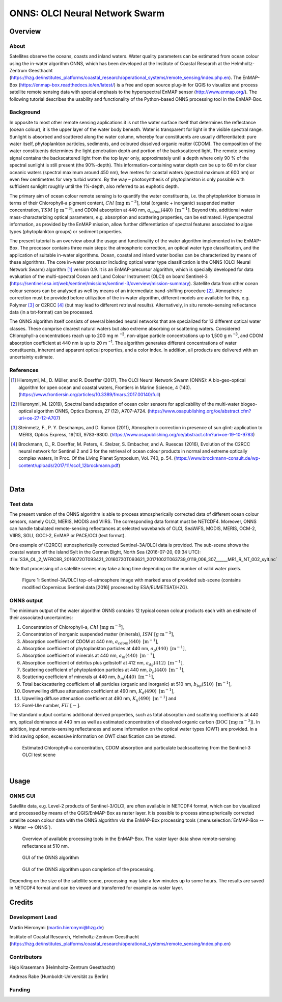 ===============================
ONNS: OLCI Neural Network Swarm
===============================


Overview
========

.. image:: img/HZG_EnMAP_Ocean_Colour_Logo.png
   :align: center

About
-----

Satellites observe the oceans, coasts and inland waters. Water quality parameters can be estimated from ocean colour
using the in-water algorithm ONNS, which has been developed at the Institute of Coastal Research at the Helmholtz-Zentrum
Geesthacht (https://hzg.de/institutes_platforms/coastal_research/operational_systems/remote_sensing/index.php.en).
The EnMAP-Box (https://enmap-box.readthedocs.io/en/latest/) is a free and open source plug-in for QGIS to visualize
and process satellite remote sensing data with special emphasis to the hyperspectral EnMAP sensor (http://www.enmap.org/).
The following tutorial describes the usability and functionality of the Python-based ONNS processing tool in the EnMAP-Box.


Background
----------

In opposite to most other remote sensing applications it is not the water surface itself that determines the reflectance
(ocean colour), it is the upper layer of the water body beneath. Water is transparent for light in the visible spectral
range. Sunlight is absorbed and scattered along the water column, whereby four constituents are usually differentiated:
pure water itself, phytoplankton particles, sediments, and coloured dissolved organic matter (CDOM). The composition of
the water constituents determines the light penetration depth and portion of the backscattered light. The remote sensing
signal contains the backscattered light from the top layer only, approximately until a depth where only 90 % of the
spectral sunlight is still present (the 90%-depth). This information-containing water depth can be up to 60 m for clear
oceanic waters (spectral maximum around 450 nm), few metres for coastal waters (spectral maximum at 600 nm) or even few
centimetres for very turbid waters. By the way – photosynthesis of phytoplankton is only possible with sufficient
sunlight roughly until the 1%-depth, also referred to as euphotic depth.

The primary aim of ocean colour remote sensing is to quantify the water constituents, i.e. the phytoplankton biomass in
terms of their Chlorophyll-a pigment content, :math:`Chl \ \mathrm{[mg \ m^{−3}]}`, total (organic + inorganic) suspended matter concentration,
:math:`TSM \ \mathrm{[g \ m^{-3}]}`, and CDOM absorption at 440 nm, :math:`a_{cdom}(440) \ \mathrm{[m^{-1}]}`. Beyond
this, additional water mass-characterizing optical parameters, e.g. absorption and scattering properties, can be estimated.
Hyperspectral information, as provided by the EnMAP mission, allow further differentiation of spectral features associated
to algae types (phytoplankton groups) or sediment properties.

The present tutorial is an overview about the usage and functionality of the water algorithm implemented in the EnMAP-Box.
The processor contains three main steps: the atmospheric correction, an optical water type classification, and the
application of suitable in-water algorithms. Ocean, coastal and inland water bodies can be characterized by means of
these algorithms. The core in-water processor including optical water type classification is the ONNS
(OLCI Neural Network Swarm) algorithm [1]_ version 0.9. It is an EnMAP-precursor algorithm, which is specially developed
for data evaluation of the multi-spectral Ocean and Land Colour Instrument (OLCI) on board
Sentinel-3 (https://sentinel.esa.int/web/sentinel/missions/sentinel-3/overview/mission-summary).
Satellite data from other ocean colour sensors can be analysed as well by means of an intermediate band-shifting procedure [2]_.
Atmospheric correction must be provided before utilization of the in-water algorithm, different models are available
for this, e.g. Polymer [3]_ or C2RCC [4]_ (but may lead to different retrieval results). Alternatively, in situ
remote-sensing reflectance data (in a txt-format) can be processed.

The ONNS algorithm itself consists of several blended neural networks that are specialized for 13 different optical
water classes. These comprise clearest natural waters but also extreme absorbing or scattering waters.
Considered Chlorophyll-a concentrations reach up to 200 mg m :sup:`−3`, non-algae particle concentrations up to 1,500 g m :sup:`−3`,
and CDOM absorption coefficient at 440 nm is up to 20 m :sup:`−1`. The algorithm generates different concentrations of water
constituents, inherent and apparent optical properties, and a color index. In addition, all products are delivered
with an uncertainty estimate.

References
----------

.. [1] Hieronymi, M., D. Müller, and R. Doerffer (2017), The OLCI Neural Network Swarm (ONNS): A bio-geo-optical algorithm for open ocean and coastal waters, Frontiers in Marine Science, 4 (140). (https://www.frontiersin.org/articles/10.3389/fmars.2017.00140/full)
.. [2] Hieronymi, M. (2019), Spectral band adaptation of ocean color sensors for applicability of the multi-water biogeo-optical algorithm ONNS, Optics Express, 27 (12), A707-A724. (https://www.osapublishing.org/oe/abstract.cfm?uri=oe-27-12-A707)
.. [3] Steinmetz, F., P. Y. Deschamps, and D. Ramon (2011), Atmospheric correction in presence of sun glint: application to MERIS, Optics Express, 19(10), 9783-9800. (https://www.osapublishing.org/oe/abstract.cfm?uri=oe-19-10-9783)
.. [4] Brockmann, C., R. Doerffer, M. Peters, K. Stelzer, S. Embacher, and A. Ruescas (2016), Evolution of the C2RCC neural network for Sentinel 2 and 3 for the retrieval of ocean colour products in normal and extreme optically complex waters, In Proc. Of the Living Planet Symposium, Vol. 740, p. 54. (https://www.brockmann-consult.de/wp-content/uploads/2017/11/sco1_12brockmann.pdf)

|

Data
====

Test data
---------

The present version of the ONNS algorithm is able to process atmospherically corrected data of different ocean
colour sensors, namely OLCI, MERIS, MODIS and VIIRS. The corresponding data format must be NETCDF4. Moreover, ONNS
can handle tabulated remote-sensing reflectances at selected wavebands of OLCI, SeaWiFS, MODIS, MERIS, OCM-2, VIIRS,
SGLI, GOCI-2, EnMAP or PACE/OCI (text format).

One example of (C2RCC) atmospherically corrected Sentinel-3A/OLCI data is provided. The sub-scene shows the coastal
waters off the island Sylt in the German Bight, North Sea (2016-07-20, 09:34 UTC):
:file:`S3A_OL_2_WFRC8R_20160720T093421_20160720T093621_20171002T063739_0119_006_307______MR1_R_NT_002_sylt.nc`

Note that processing of a satellite scenes may take a long time depending on the number of valid water pixels.


.. figure:: img/image001.png

   Figure 1: Sentinel-3A/OLCI top-of-atmosphere image with marked area of provided sub-scene (contains modified Copernicus Sentinel data [2016] processed by ESA/EUMETSAT/HZG).

ONNS output
-----------

The minimum output of the water algorithm ONNS contains 12 typical ocean colour products each with an estimate of
their associated uncertainties:

#. Concentration of Chlorophyll-a, :math:`Chl \ \mathrm{[mg \ m^{−3}]}`,
#. Concentration of inorganic suspended matter (minerals), :math:`ISM \ \mathrm{[g \ m^{-3}]}`,
#. Absorption coefficient of CDOM at 440 nm, :math:`a_{cdom}(440) \ \mathrm{[m^{-1}]}`,
#. Absorption coefficient of phytoplankton particles at 440 nm, :math:`a_{p}(440) \ \mathrm{[m^{-1}]}`,
#. Absorption coefficient of minerals at 440 nm, :math:`a_{m}(440) \ \mathrm{[m^{-1}]}`,
#. Absorption coefficient of detritus plus gelbstoff at 412 nm, :math:`a_{dg}(412) \ \mathrm{[m^{-1}]}`,
#. Scattering coefficient of phytoplankton particles at 440 nm, :math:`b_{p}(440) \ \mathrm{[m^{-1}]}`,
#. Scattering coefficient of minerals at 440 nm, :math:`b_{m}(440) \ \mathrm{[m^{-1}]}`,
#. Total backscattering coefficient of all particles (organic and inorganic) at 510 nm, :math:`b_{bp}(510) \ \mathrm{[m^{-1}]}`,
#. Downwelling diffuse attenuation coefficient at 490 nm, :math:`K_{d}(490) \ \mathrm{[m^{-1}]}`,
#. Upwelling diffuse attenuation coefficient at 490 nm, :math:`K_{u}(490) \ \mathrm{[m^{-1}]}` and
#. Forel-Ule number, :math:`FU \ \mathrm{[-]}`.

The standard output contains additional derived properties, such as total absorption and scattering coefficients
at 440 nm, optical dominance at 440 nm as well as estimated concentration of dissolved organic carbon (:math:`\mathrm{DOC \ [mg \ m^{-3}]}`).
In addition, input remote-sensing reflectances and some information on the optical water types (OWT) are provided.
In a third saving option, excessive information on OWT classification can be stored.



.. image:: img/image003.png

.. image:: img/image005.png

.. figure:: img/image007.png

   Estimated Chlorophyll-a concentration, CDOM absorption and particulate backscattering from the Sentinel-3 OLCI test scene

|

Usage
=====

ONNS GUI
--------

Satellite data, e.g. Level-2 products of Sentinel-3/OLCI, are often available in NETCDF4 format, which can be
visualized and processed by means of the QGIS/EnMAP-Box as raster layer. It is possible to process atmospherically
corrected satellite ocean colour data with the ONNS algorithm via the EnMAP-Box processing tools (:menuselection:`EnMAP-Box --> Water --> ONNS`).

.. figure:: img/Screenshot_EnMAP-Box_with_ONNS.png

   Overview of available processing tools in the EnMAP-Box. The raster layer data show remote-sensing reflectance at 510 nm.

.. figure:: img/EnMAP_ONNS_GUI.png

   GUI of the ONNS algorithm

.. figure:: img/EnMAP_ONNS_GUI_after_processing.png

   GUI of the ONNS algorithm upon completion of the processing.

Depending on the size of the satellite scene, processing may take a few minutes up to some hours. The results are
saved in NETCDF4 format and can be viewed and transferred for example as raster layer.

Credits
=======

Development Lead
----------------

Martin Hieronymi (martin.hieronymi@hzg.de)

Institute of Coastal Research, Helmholtz-Zentrum Geesthacht (https://hzg.de/institutes_platforms/coastal_research/operational_systems/remote_sensing/index.php.en)


Contributors
------------

Hajo Krasemann (Helmholtz-Zentrum Geesthacht)

Andreas Rabe (Humboldt-Universität zu Berlin)


Funding
-------

|hzg| |esa| |enmap| |bmwi|

.. |hzg| image:: img/hzg_rgb_mitzusatz_in_e_300dpi.jpg
   :width: 20%

.. |esa| image:: img/03_logo_dark_blue.bmp
   :width: 20%

.. |enmap| image:: img/Enmap_logo.jpg
   :width: 20%

.. |bmwi| image:: img/BMWi_4C_Gef_en.jpg
   :width: 20%
